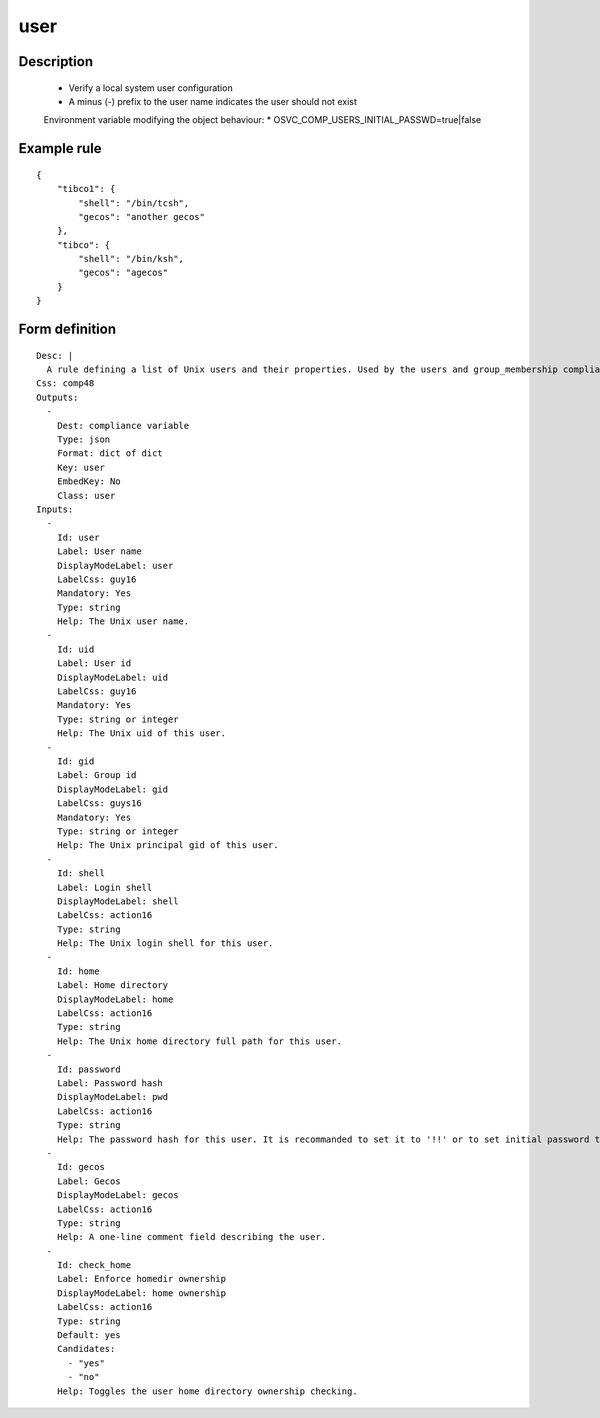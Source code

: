 user
----

Description
===========

    * Verify a local system user configuration
    * A minus (-) prefix to the user name indicates the user should not exist
    
    Environment variable modifying the object behaviour:
    * OSVC_COMP_USERS_INITIAL_PASSWD=true|false
    

Example rule
============

::

    {
        "tibco1": {
            "shell": "/bin/tcsh",
            "gecos": "another gecos"
        },
        "tibco": {
            "shell": "/bin/ksh",
            "gecos": "agecos"
        }
    }

Form definition
===============

::

    
    Desc: |
      A rule defining a list of Unix users and their properties. Used by the users and group_membership compliance objects.
    Css: comp48
    Outputs:
      -
        Dest: compliance variable
        Type: json
        Format: dict of dict
        Key: user
        EmbedKey: No
        Class: user
    Inputs:
      -
        Id: user
        Label: User name
        DisplayModeLabel: user
        LabelCss: guy16
        Mandatory: Yes
        Type: string
        Help: The Unix user name.
      -
        Id: uid
        Label: User id
        DisplayModeLabel: uid
        LabelCss: guy16
        Mandatory: Yes
        Type: string or integer
        Help: The Unix uid of this user.
      -
        Id: gid
        Label: Group id
        DisplayModeLabel: gid
        LabelCss: guys16
        Mandatory: Yes
        Type: string or integer
        Help: The Unix principal gid of this user.
      -
        Id: shell
        Label: Login shell
        DisplayModeLabel: shell
        LabelCss: action16
        Type: string
        Help: The Unix login shell for this user.
      -
        Id: home
        Label: Home directory
        DisplayModeLabel: home
        LabelCss: action16
        Type: string
        Help: The Unix home directory full path for this user.
      -
        Id: password
        Label: Password hash
        DisplayModeLabel: pwd
        LabelCss: action16
        Type: string
        Help: The password hash for this user. It is recommanded to set it to '!!' or to set initial password to change upon first login. Leave empty to not check nor set the password.
      -
        Id: gecos
        Label: Gecos
        DisplayModeLabel: gecos
        LabelCss: action16
        Type: string
        Help: A one-line comment field describing the user.
      -
        Id: check_home
        Label: Enforce homedir ownership
        DisplayModeLabel: home ownership
        LabelCss: action16
        Type: string
        Default: yes
        Candidates:
          - "yes"
          - "no"
        Help: Toggles the user home directory ownership checking.
    
